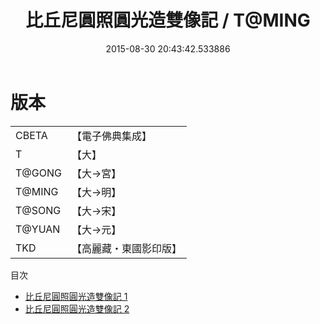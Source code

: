 #+TITLE: 比丘尼圓照圓光造雙像記 / T@MING

#+DATE: 2015-08-30 20:43:42.533886
* 版本
 |     CBETA|【電子佛典集成】|
 |         T|【大】     |
 |    T@GONG|【大→宮】   |
 |    T@MING|【大→明】   |
 |    T@SONG|【大→宋】   |
 |    T@YUAN|【大→元】   |
 |       TKD|【高麗藏・東國影印版】|
目次
 - [[file:KR6k0067_001.txt][比丘尼圓照圓光造雙像記 1]]
 - [[file:KR6k0067_002.txt][比丘尼圓照圓光造雙像記 2]]

